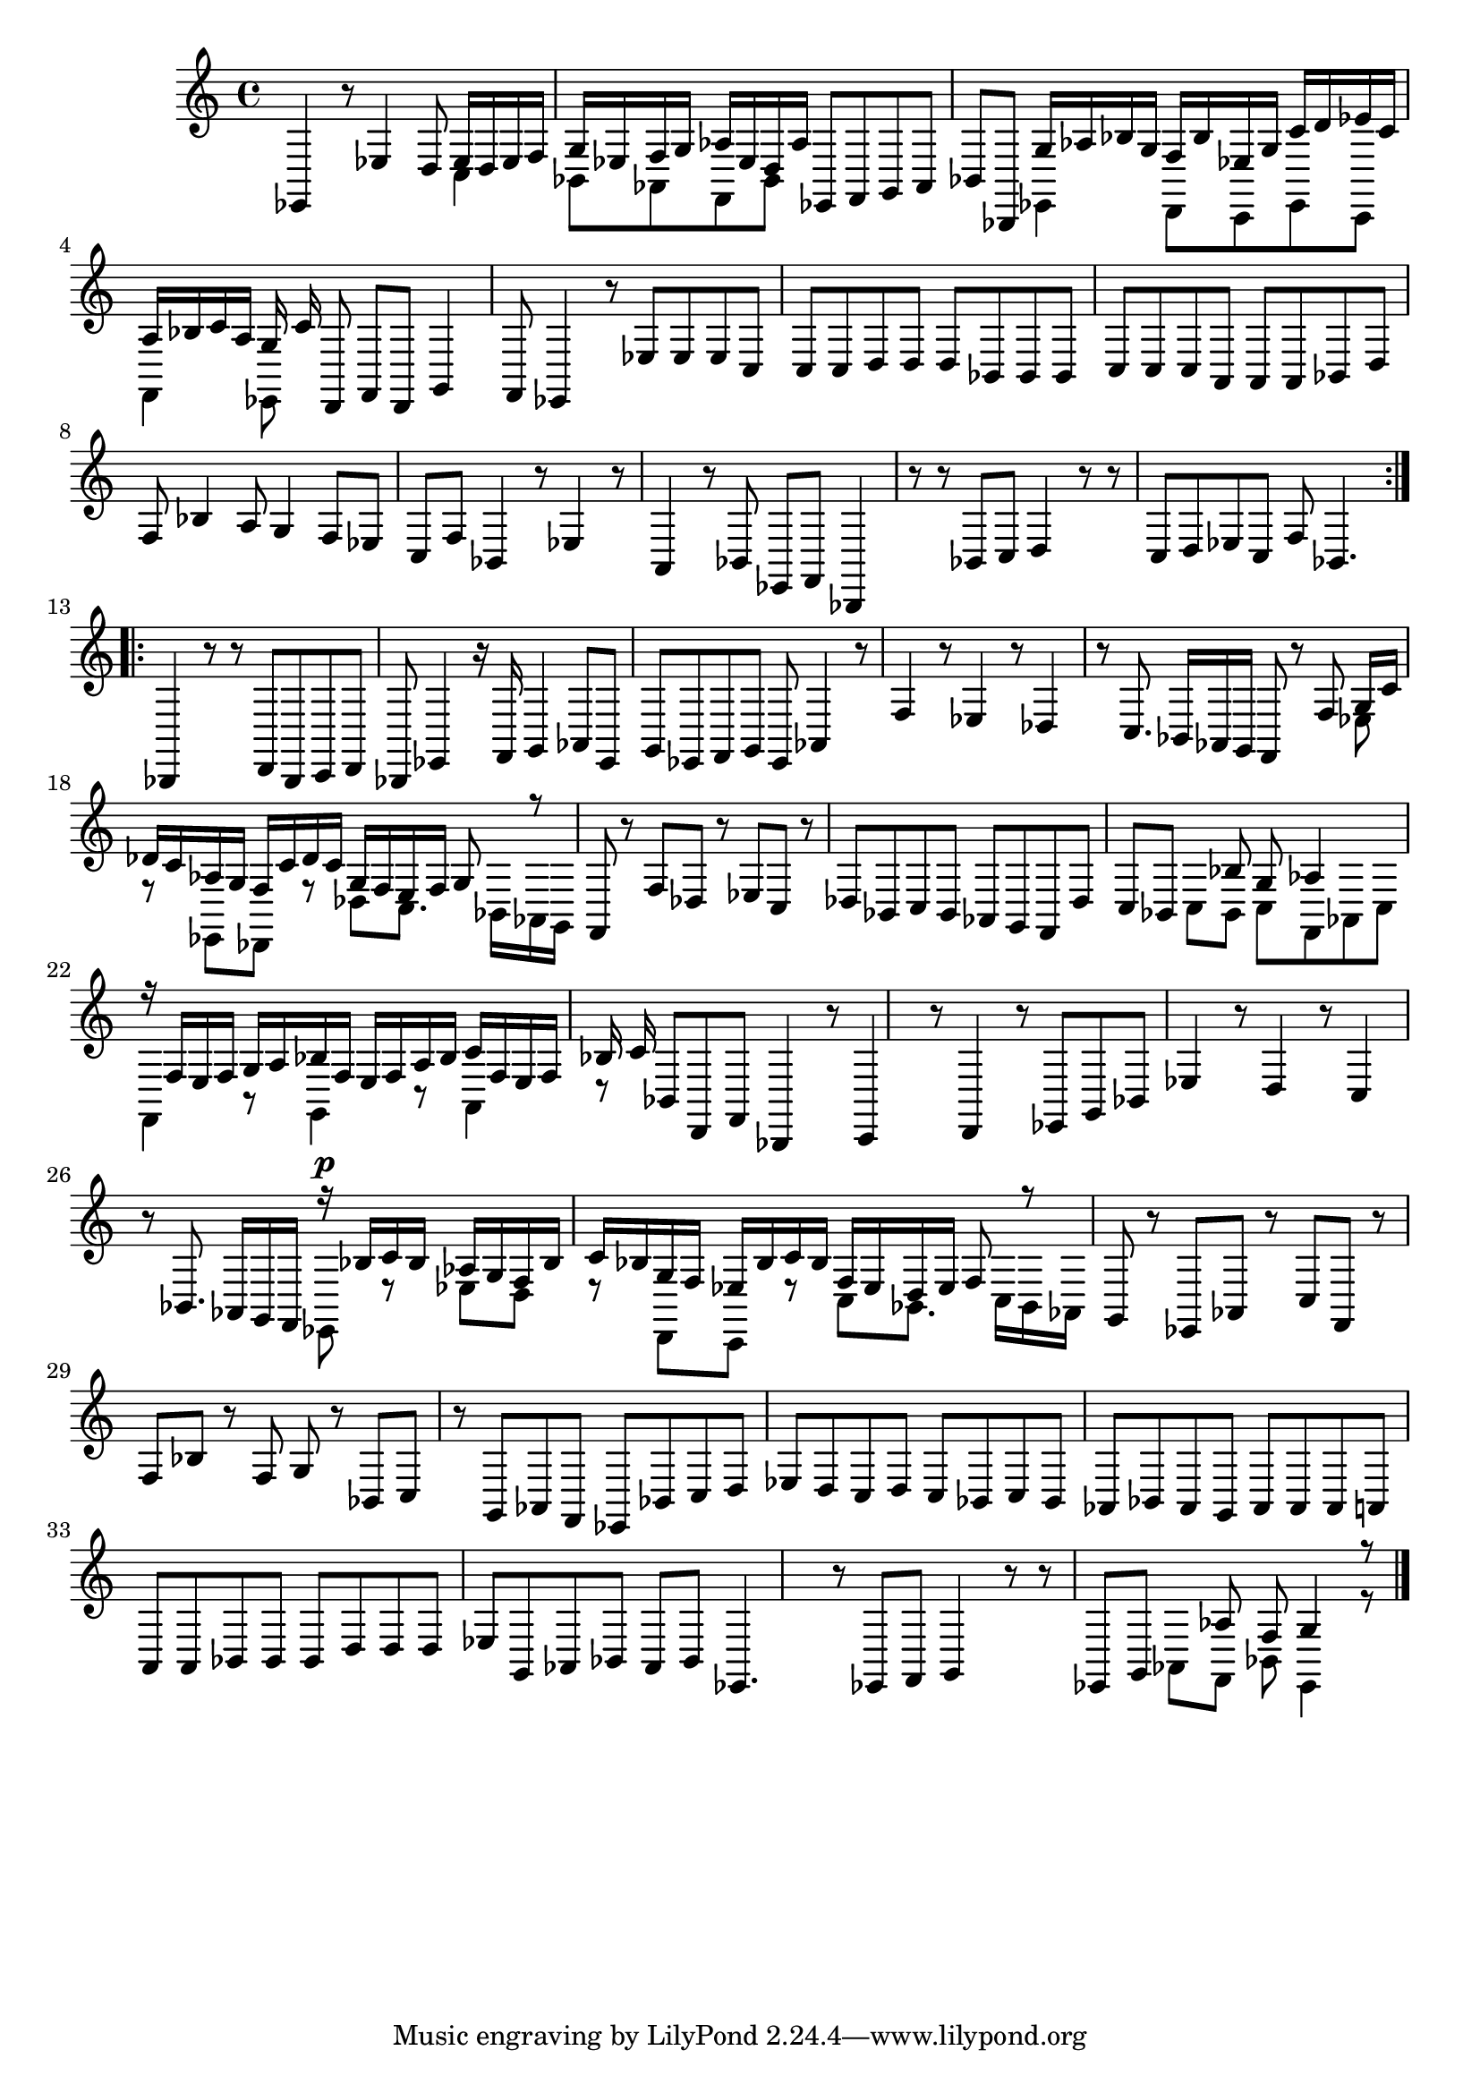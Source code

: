 % Prelude, Fugue and Allegro BWV 998 in Eb - III Allegro

%{
    Copyright 2021 Edmundo Carmona Antoranz. Released under CC 4.0 by-sa
    Original Manuscript is public domain
%}


\version "2.22.1"

\time 3/8
\key ees \major

% Bach writes down _all_ accidentals. It appears to me that they are only skipped when used in contiguous notes _but_
% I am not completely sure of that and I am not in any way to be considered an authoritative source on the subject.
% Therefore I am just trying to match what is _written_ in the manuscript considering the accidental style I am using.
\accidentalStyle forget

\relative c {
    
    % 1
    ees,4 r8
    
    % 2
    ees'4 d8
    
    % 3
    <<
        { ees16 d ees f g ees }
        \\
        { c4 bes8 }
    >>
    % 4
    <<
        { f'16 g aes ees d aes' }
        \\
        { aes,8 f bes }
    >>
    
    % 5
    ees,8 f g
    
    % 6
    aes bes bes,
    
    % 7
    <<
        { g''16 aes bes g f bes }
        \\
        { ees,,4 d8 }
    >>
    
    % 8
    <<
        { ees'16 g c d ees c }
        \\
        { c,,8 ees c }
    >>
    
    % 9
    <<
        { a''16 bes c a g c }
        \\
        { f,,4 ees8 }
    >>
    
    % 10
    d8 f d
    
    % 11
    g4 f8
    
    % 12
    % 2nd system starts here
    ees4 r8
    
    % 13
    ees'8 ees ees
    
    % 14
    c c c
    
    % 15
    d d d
    
    % 16
    bes bes bes
    
    % 17
    c c c
    
    % 18
    a \omit Accidental a a \undo\omit Accidental
    
    % 19
    bes d f
    
    % 20
    bes4 a8
    
    % 21
    g4 f8
    
    % 22
    ees c f
    
    % 23
    % 3rd system starts here
    bes,4 r8
    
    % 24
    ees4 r8
    
    % 25
    a,4 r8
    
    % 26
    bes ees, f
    
    % 27
    bes,4 r8
    
    % 28
    r bes' c
    
    % 29
    d4 r8
    
    % 30
    r c d
    
    % 31
    ees c f
    
    % 32
    bes,4.
    
    \bar ":..:"\break
    
    % 33
    bes,4 r8
    
    % 34
    % 4th system starts here
    r d bes
    
    % 35
    c d bes
    
    % 36
    ees4 r16 f
    
    % 37
    g4 aes8
    
    % 38
    ees g ees
    
    % 39
    f g ees
    
    % 40
    aes4 r8
    
    % 41
    f'4 r8
    
    % 42
    ees4 r8
    
    % 43
    des4 r8
    
    % 44
    % 5th system starts on 3rd 8th
    c8. bes16 aes g
    
    % 45
    f8 r f'
    
    % 46
    <<
        { g16 c des c aes g }
        \\
        { ees8 r ees, }
    >>
    
    % 47
    <<
        { f'16 c' des c g f }
        \\
        { des,8 r des' }
    >>
    
    % 48
    <<
        { e16 f g8 r }
        \\
        { c,8. bes16 aes g }
    >>
    
    % 49
    f8 r f'
    
    % 50
    des r ees
    
    % 51
    c r des
    
    % 52
    bes c bes
    
    % 53
    aes g f
    
    % 54
    des' c bes
    
    % 55
    % 6th system starts here
    <<
        { s8 bes' g }
        \\
        { c,8 bes c }
    >>
    
    % 56
    <<
        { aes'4 }
        \\
        { f,8 aes c }
    >>
    
    % 57
    <<
        { r16 f e f g a }
        \\
        { f,4 r8 }
    >>
    
    % 58
    <<
        { bes'16 f e f a bes }
        \\
        { g,4 r8 }
    >>
    
    % 59
    <<
        { c'16 f, e f bes c }
        \\
        { a,4 r8 }
    >>
    
    % 60
    bes8 d, f
    
    % 61
    bes,4 r8
    
    % 62
    c4 r8
    
    % 63
    d4 r8
    
    % 64
    ees g bes
    
    % 65
    ees4 r8
    
    % 66
    % 7th system starts here
    d4 r8
    
    % 67
    c4 r8
    
    % 68
    bes8. aes16 g f
    
    % 69
    <<
        { r16^\p bes' c bes aes g }
        \\
        { ees,8 r ees' }
    >>
    
    % 70
    <<
        { f16 bes c bes g f }
        \\
        { d8 r d, }
    >>
    
    % 71
    <<
        { ees'16 bes' c bes f ees }
        \\
        { c,8 r c' }
    >>
    
    % 72
    <<
        { d16 ees f8 r }
        \\
        { bes,8. c16 bes aes }
    >>
    
    % 73
    g8 r ees
    
    % 74
    aes r c
    
    % 75
    f, r f'
    
    % 76
    bes r f
    
    % 77
    g r bes,
    
    % 78
    % written notes start here
    c r g
    
    % 79
    aes f ees
    
    % 80
    bes' c d
    
    % 81
    ees d c
    
    % 82
    d c bes
    
    % 83
    c bes aes
    
    % 84
    bes aes g
    
    % 85
    aes aes aes
    
    % 86
    a \omit Accidental a a \undo\omit Accidental
    
    % 87
    bes bes bes
    
    % 88
    d d d
    
    % 89
    ees g, aes
    
    % 90
    bes aes bes
    
    % 91
    ees,4.
    
    % 92
    r8 ees f
    
    % 93
    g4 r8
    
    % 94
    r ees g
    
    % 95
    <<
        { s8 aes' f }
        \\
        { aes,8 f bes }
    >>
    
    % 96
    <<
        { g'4 r8 }
        \\
        { ees,4 r8 }
    >>
    
    \bar ":."
    
    
    
    
    
    \bar "|."
    
}
